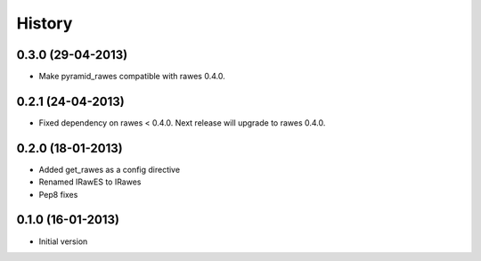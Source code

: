History
=======

0.3.0 (29-04-2013)
------------------

- Make pyramid_rawes compatible with rawes 0.4.0.

0.2.1 (24-04-2013)
------------------

- Fixed dependency on rawes < 0.4.0. Next release will upgrade to rawes 0.4.0.

0.2.0 (18-01-2013)
------------------

- Added get_rawes as a config directive
- Renamed IRawES to IRawes
- Pep8 fixes

0.1.0 (16-01-2013)
------------------

- Initial version
